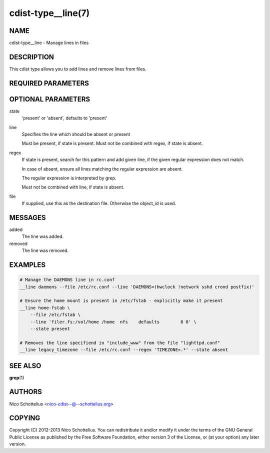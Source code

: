 cdist-type__line(7)
===================

NAME
----
cdist-type__line - Manage lines in files


DESCRIPTION
-----------
This cdist type allows you to add lines and remove lines from files.


REQUIRED PARAMETERS
-------------------

OPTIONAL PARAMETERS
-------------------
state
    'present' or 'absent', defaults to 'present'

line
    Specifies the line which should be absent or present

    Must be present, if state is present.
    Must not be combined with regex, if state is absent.

regex
    If state is present, search for this pattern and add
    given line, if the given regular expression does not match.

    In case of absent, ensure all lines matching the
    regular expression are absent.

    The regular expression is interpreted by grep.

    Must not be combined with line, if state is absent.

file
    If supplied, use this as the destination file.
    Otherwise the object_id is used.

MESSAGES
--------
added
        The line was added.

removed
        The line was removed.

EXAMPLES
--------

.. code-block:: sh

    # Manage the DAEMONS line in rc.conf
    __line daemons --file /etc/rc.conf --line 'DAEMONS=(hwclock !network sshd crond postfix)'

    # Ensure the home mount is present in /etc/fstab - explicitly make it present
    __line home-fstab \
        --file /etc/fstab \
        --line 'filer.fs:/vol/home /home  nfs    defaults        0 0' \
        --state present

    # Removes the line specifiend in "include_www" from the file "lighttpd.conf"
    __line legacy_timezone --file /etc/rc.conf --regex 'TIMEZONE=.*' --state absent


SEE ALSO
--------
:strong:`grep`\ (1)


AUTHORS
-------
Nico Schottelius <nico-cdist--@--schottelius.org>


COPYING
-------
Copyright \(C) 2012-2013 Nico Schottelius. You can redistribute it
and/or modify it under the terms of the GNU General Public License as
published by the Free Software Foundation, either version 3 of the
License, or (at your option) any later version.
